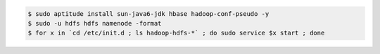 
.. code-block:: none

  $ sudo aptitude install sun-java6-jdk hbase hadoop-conf-pseudo -y  
  $ sudo -u hdfs hdfs namenode -format
  $ for x in `cd /etc/init.d ; ls hadoop-hdfs-*` ; do sudo service $x start ; done
